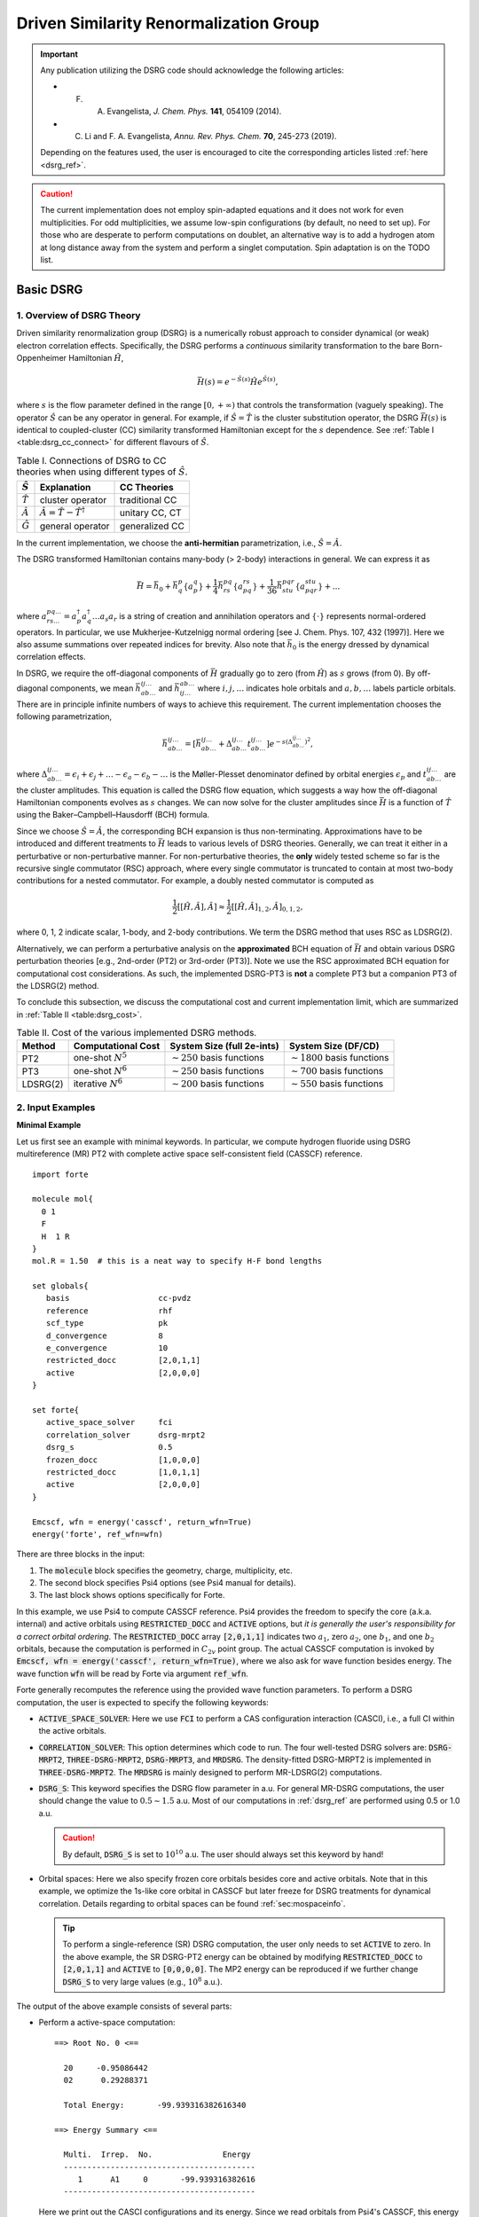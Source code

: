 .. _`sec:methods:ldsrg`:

Driven Similarity Renormalization Group
=======================================

.. codeauthor:: Francesco A. Evangelista, Chenyang Li, Kevin Hannon, Tianyuan Zhang
.. sectionauthor:: Chenyang Li, Tianyuan Zhang, Kevin P. Hannon

.. important::
  Any publication utilizing the DSRG code should acknowledge the following articles:

  * F. A. Evangelista, *J. Chem. Phys.* **141**, 054109 (2014).

  * C. Li and F. A. Evangelista, *Annu. Rev. Phys. Chem.* **70**, 245-273 (2019).

  Depending on the features used, the user is encouraged to cite the corresponding articles listed :ref:`here <dsrg_ref>`.

.. caution::
  The current implementation does not employ spin-adapted equations and it does not work for even multiplicities.
  For odd multiplicities, we assume low-spin configurations (by default, no need to set up).
  For those who are desperate to perform computations on doublet, an alternative way is to add a hydrogen atom at long distance away from the system and perform a singlet computation.
  Spin adaptation is on the TODO list.

.. _`basic_dsrg`:

Basic DSRG
^^^^^^^^^^

1. Overview of DSRG Theory
++++++++++++++++++++++++++

Driven similarity renormalization group (DSRG) is a numerically robust approach to consider
dynamical (or weak) electron correlation effects. Specifically, the DSRG performs a *continuous*
similarity transformation to the bare Born-Oppenheimer Hamiltonian :math:`\hat{H}`,

.. math:: \bar{H}(s) = e^{-\hat{S}(s)} \hat{H} e^{\hat{S}(s)},

where :math:`s` is the flow parameter defined in the range :math:`[0, +\infty)` that controls the
transformation (vaguely speaking).
The operator :math:`\hat{S}` can be any operator in general.
For example, if :math:`\hat{S} = \hat{T}` is the cluster substitution operator, the DSRG :math:`\bar{H}(s)`
is identical to coupled-cluster (CC) similarity transformed Hamiltonian except for the :math:`s`
dependence. See :ref:`Table I <table:dsrg_cc_connect>` for different flavours of :math:`\hat{S}`.

.. _`table:dsrg_cc_connect`:

.. table:: Table I. Connections of DSRG to CC theories when using different types of :math:`\hat{S}`.

    +-----------------+-----------------------------------------------+----------------+
    | :math:`\hat{S}` |                Explanation                    |   CC Theories  |
    +=================+===============================================+================+
    | :math:`\hat{T}` |             cluster operator                  | traditional CC |
    +-----------------+-----------------------------------------------+----------------+
    | :math:`\hat{A}` | :math:`\hat{A} = \hat{T} - \hat{T}^{\dagger}` | unitary CC, CT |
    +-----------------+-----------------------------------------------+----------------+
    | :math:`\hat{G}` |             general operator                  | generalized CC |
    +-----------------+-----------------------------------------------+----------------+

In the current implementation, we choose the **anti-hermitian** parametrization, i.e., :math:`\hat{S} = \hat{A}`.

The DSRG transformed Hamiltonian contains many-body (> 2-body) interactions in general.
We can express it as

.. math:: \bar{H} = \bar{h}_0 + \bar{h}^{p}_{q} \{ a^{q}_{p} \} + \frac{1}{4} \bar{h}^{pq}_{rs} \{ a^{rs}_{pq} \} + \frac{1}{36} \bar{h}^{pqr}_{stu} \{ a^{stu}_{pqr} \} + ...

where :math:`a^{pq...}_{rs...} = a_{p}^{\dagger} a_{q}^{\dagger} \dots a_s a_r` is a string of creation and annihilation operators
and :math:`\{\cdot\}` represents normal-ordered operators. In particular, we use Mukherjee-Kutzelnigg normal ordering
[see J. Chem. Phys. 107, 432 (1997)]. Here we also assume summations over repeated indices for brevity.
Also note that :math:`\bar{h}_0` is the energy dressed by dynamical correlation effects.

In DSRG, we require the off-diagonal components of :math:`\bar{H}` gradually go to zero (from :math:`\hat{H}`) as :math:`s` grows (from 0).
By off-diagonal components, we mean :math:`\bar{h}^{ij\dots}_{ab\dots}` and :math:`\bar{h}^{ab\dots}_{ij\dots}` where :math:`i,j,\dots`
indicates hole orbitals and :math:`a,b,\dots` labels particle orbitals.
There are in principle infinite numbers of ways to achieve this requirement.
The current implementation chooses the following parametrization,

.. math:: \bar{h}^{ij\dots}_{ab\dots} = [\bar{h}^{ij\dots}_{ab\dots} + \Delta^{ij\dots}_{ab\dots} t^{ij\dots}_{ab\dots}] e^{-s(\Delta^{ij\dots}_{ab\dots})^2},

where :math:`\Delta^{ij\dots}_{ab\dots} = \epsilon_{i} + \epsilon_{j} + \dots - \epsilon_{a} - \epsilon_{b} - \dots` is
the Møller-Plesset denominator defined by orbital energies :math:`\epsilon_{p}` and :math:`t^{ij\dots}_{ab\dots}` are the cluster amplitudes.
This equation is called the DSRG flow equation, which suggests a way how the off-diagonal Hamiltonian components evolves as :math:`s` changes.
We can now solve for the cluster amplitudes since :math:`\bar{H}` is a function of :math:`\hat{T}` using the Baker–Campbell–Hausdorff (BCH) formula.

Since we choose :math:`\hat{S} = \hat{A}`, the corresponding BCH expansion is thus non-terminating.
Approximations have to be introduced and different treatments to :math:`\bar{H}` leads to various levels of DSRG theories.
Generally, we can treat it either in a perturbative or non-perturbative manner.
For non-perturbative theories, the **only** widely tested scheme so far is the recursive single commutator (RSC) approach,
where every single commutator is truncated to contain at most two-body contributions for a nested commutator.
For example, a doubly nested commutator is computed as

.. math:: \frac{1}{2} [[\hat{H}, \hat{A}], \hat{A}] \approx \frac{1}{2} [[\hat{H}, \hat{A}]_{1,2}, \hat{A}]_{0,1,2},

where 0, 1, 2 indicate scalar, 1-body, and 2-body contributions.
We term the DSRG method that uses RSC as LDSRG(2).

Alternatively, we can perform a perturbative analysis on the **approximated** BCH equation of :math:`\bar{H}` and obtain
various DSRG perturbation theories [e.g., 2nd-order (PT2) or 3rd-order (PT3)].
Note we use the RSC approximated BCH equation for computational cost considerations.
As such, the implemented DSRG-PT3 is **not** a complete PT3 but a companion PT3 of the LDSRG(2) method.

To conclude this subsection, we discuss the computational cost and current implementation limit,
which are summarized in :ref:`Table II <table:dsrg_cost>`.

.. _`table:dsrg_cost`:

.. table:: Table II. Cost of the various implemented DSRG methods.

    +----------+-----------------------+----------------------------------+-----------------------------------+
    |  Method  |  Computational Cost   |  System Size (full 2e-ints)      |      System Size (DF/CD)          |
    +==========+=======================+==================================+===================================+
    |    PT2   | one-shot :math:`N^5`  | :math:`\sim 250` basis functions | :math:`\sim 1800` basis functions |
    +----------+-----------------------+----------------------------------+-----------------------------------+
    |    PT3   | one-shot :math:`N^6`  | :math:`\sim 250` basis functions | :math:`\sim 700` basis functions  |
    +----------+-----------------------+----------------------------------+-----------------------------------+
    | LDSRG(2) | iterative :math:`N^6` | :math:`\sim 200` basis functions | :math:`\sim 550` basis functions  |
    +----------+-----------------------+----------------------------------+-----------------------------------+

.. _`basic_dsrg_example`:

2. Input Examples
+++++++++++++++++

**Minimal Example**

Let us first see an example with minimal keywords.
In particular, we compute hydrogen fluoride using DSRG multireference (MR) PT2
with complete active space self-consistent field (CASSCF) reference.

::

    import forte

    molecule mol{
      0 1
      F
      H  1 R
    }
    mol.R = 1.50  # this is a neat way to specify H-F bond lengths

    set globals{
       basis                   cc-pvdz
       reference               rhf
       scf_type                pk
       d_convergence           8
       e_convergence           10
       restricted_docc         [2,0,1,1]
       active                  [2,0,0,0]
    }

    set forte{
       active_space_solver     fci
       correlation_solver      dsrg-mrpt2
       dsrg_s                  0.5
       frozen_docc             [1,0,0,0]
       restricted_docc         [1,0,1,1]
       active                  [2,0,0,0]
    }

    Emcscf, wfn = energy('casscf', return_wfn=True)
    energy('forte', ref_wfn=wfn)

There are three blocks in the input:

1. The :code:`molecule` block specifies the geometry, charge, multiplicity, etc.

2. The second block specifies Psi4 options (see Psi4 manual for details).

3. The last block shows options specifically for Forte.

In this example, we use Psi4 to compute CASSCF reference.
Psi4 provides the freedom to specify the core (a.k.a. internal) and active orbitals
using :code:`RESTRICTED_DOCC` and :code:`ACTIVE` options,
but *it is generally the user's responsibility for a correct orbital ordering*.
The :code:`RESTRICTED_DOCC` array :code:`[2,0,1,1]` indicates two :math:`a_1`,
zero :math:`a_2`, one :math:`b_1`, and one :math:`b_2` orbitals, because the computation is
performed in :math:`C_{2v}` point group.
The actual CASSCF computation is invoked by
:code:`Emcscf, wfn = energy('casscf', return_wfn=True)`, where we also ask for
wave function besides energy.
The wave function :code:`wfn` will be read by Forte via argument :code:`ref_wfn`.

Forte generally recomputes the reference using the provided wave function parameters.
To perform a DSRG computation, the user is expected to specify the following keywords:

* :code:`ACTIVE_SPACE_SOLVER`:
  Here we use :code:`FCI` to perform a CAS configuration interaction (CASCI),
  i.e., a full CI within the active orbitals.

* :code:`CORRELATION_SOLVER`:
  This option determines which code to run. The four well-tested DSRG solvers are:
  :code:`DSRG-MRPT2`, :code:`THREE-DSRG-MRPT2`, :code:`DSRG-MRPT3`, and :code:`MRDSRG`.
  The density-fitted DSRG-MRPT2 is implemented in :code:`THREE-DSRG-MRPT2`.
  The :code:`MRDSRG` is mainly designed to perform MR-LDSRG(2) computations.

* :code:`DSRG_S`:
  This keyword specifies the DSRG flow parameter in a.u.
  For general MR-DSRG computations, the user should change the value to :math:`0.5 \sim 1.5` a.u.
  Most of our computations in :ref:`dsrg_ref` are performed using 0.5 or 1.0 a.u.

  .. caution::
    By default, :code:`DSRG_S` is set to :math:`10^{10}` a.u.
    The user should always set this keyword by hand!

* Orbital spaces:
  Here we also specify frozen core orbitals besides core and active orbitals.
  Note that in this example, we optimize the 1s-like core orbital in CASSCF but
  later freeze for DSRG treatments for dynamical correlation.
  Details regarding to orbital spaces can be found :ref:`sec:mospaceinfo`.

  .. tip::
    To perform a single-reference (SR) DSRG computation, the user only needs to set
    :code:`ACTIVE` to zero. In the above example, the SR DSRG-PT2 energy can be obtained
    by modifying :code:`RESTRICTED_DOCC` to :code:`[2,0,1,1]`
    and :code:`ACTIVE` to :code:`[0,0,0,0]`. The MP2 energy can be reproduced
    if we further change :code:`DSRG_S` to very large values (e.g., :math:`10^8` a.u.).

The output of the above example consists of several parts:

* Perform a active-space computation: ::

    ==> Root No. 0 <==

      20     -0.95086442
      02      0.29288371

      Total Energy:       -99.939316382616340

    ==> Energy Summary <==

      Multi.  Irrep.  No.               Energy
      -----------------------------------------
         1      A1     0       -99.939316382616
      -----------------------------------------

  Here we print out the CASCI configurations and its energy.
  Since we read orbitals from Psi4's CASSCF, this energy should coincide with Psi4's CASSCF energy.

* Compute 1-, 2-, and 3-body reduced density matrices (RDMs): ::

    ==> Computing RDMs for Root No. 0 <==

      Timing for 1-RDM: 0.000 s
      Timing for 2-RDM: 0.000 s
      Timing for 3-RDM: 0.000 s

* Canonicalize orbitals: ::

    ==> Checking Fock Matrix Diagonal Blocks <==

      Off-Diag. Elements       Max           2-Norm
      ------------------------------------------------
      Fa actv              0.0000000000   0.0000000000
      Fb actv              0.0000000000   0.0000000000
      ------------------------------------------------
      Fa core              0.0000000000   0.0000000000
      Fb core              0.0000000000   0.0000000000
      ------------------------------------------------
      Fa virt              0.0000000000   0.0000000000
      Fb virt              0.0000000000   0.0000000000
      ------------------------------------------------
    Orbitals are already semicanonicalized.

  Since Psi4's CASSCF will canonicalize orbitals at the end, here Forte just tests the Fock matrix
  but does not perform an actual orbital rotation.

* Compute DSRG-MRPT2 energy:

  - The output first prints out a summary of several largest amplitudes and possible intruders: ::

      ==> Excitation Amplitudes Summary <==

      Active Indices:    1    2
      ...  # ommit output for T1 alpha, T1 beta, T2 alpha-alpha, T2 beta-beta
      Largest T2 amplitudes for spin case AB:
             _       _                  _       _                  _       _
         i   j   a   b              i   j   a   b              i   j   a   b
      --------------------------------------------------------------------------------
      [  1   2   2   4] 0.055381 [  0   0   1   1]-0.053806 [  1   2   1   4] 0.048919
      [  1  14   1  15] 0.047592 [  1  10   1  11] 0.047592 [  2   2   4   4]-0.044138
      [  2  14   1  15] 0.042704 [  2  10   1  11] 0.042704 [  1  10   1  12]-0.040985
      [  1  14   1  16]-0.040985 [  2   2   1   4] 0.040794 [  1   1   1   5] 0.040479
      [  1  14   2  15] 0.036004 [  1  10   2  11] 0.036004 [  2  10   2  12]-0.035392
      --------------------------------------------------------------------------------
      Norm of T2AB vector: (nonzero elements: 1487)                 0.369082532477979.
      --------------------------------------------------------------------------------

    Here, {i, j} are generalized hole indices and {a, b} indicate generalized particle indices.
    The active indices are given at the beginning of this printing block.
    Thus, the largest amplitude in this case [(1,2) -> (2,4)] is a semi-internal excitation
    from (active, active) to (active, virtual).
    In general, semi-internal excitations tend to be large and they are suppressed by DSRG.

  - An energy summary is given later in the output: ::

      ==> DSRG-MRPT2 Energy Summary <==

        E0 (reference)                 =    -99.939316382616383
        <[F, T1]>                      =     -0.010942204196708
        <[F, T2]>                      =      0.011247157867728
        <[V, T1]>                      =      0.010183611834684
        <[V, T2]> (C_2)^4              =     -0.213259856801491
        <[V, T2]> C_4 (C_2)^2 HH       =      0.002713363798054
        <[V, T2]> C_4 (C_2)^2 PP       =      0.012979097502477
        <[V, T2]> C_4 (C_2)^2 PH       =      0.027792466274407
        <[V, T2]> C_6 C_2              =     -0.003202673882957
        <[V, T2]>                      =     -0.172977603109510
        DSRG-MRPT2 correlation energy  =     -0.162489037603806
        DSRG-MRPT2 total energy        =   -100.101805420220188
        max(T1)                        =      0.097879100308377
        max(T2)                        =      0.055380911136950
        ||T1||                         =      0.170534584213259
        ||T2||                         =      0.886328961933259

   Here we show all contributions to the energy. Specifically, those labeled by C_4
   involves 2-body density cumulants, and those of C_6 are of 3-body cumnulants.


**A More Advanced Example**

Here we look at a more advanced example of MR-LDSRG(2) using the same molecule. ::

    # We just show the input block of Forte here.
    # The remaining input is identical to the previous example.

    set forte{
       active_space_solver     fci
       correlation_solver      mrdsrg
       corr_level              ldsrg2
       frozen_docc             [1,0,0,0]
       restricted_docc         [1,0,1,1]
       active                  [2,0,0,0]
       dsrg_s                  0.5
       e_convergence           1.0e-8
       dsrg_rsc_threshold      1.0e-9
       relax_ref               iterate
    }

.. warning::
  This example takes a long time to finish (~30 min on a laptop using 8 threads).

There are several things to notice.

1. To run a MR-LDSRG(2) computation, we need to change :code:`CORRELATION_SOLVER` to :code:`MRDSRG`.
   Additionally, the :code:`CORR_LEVEL` should be specified as :code:`LDSRG2`.
   There are other choices of :code:`CORR_LEVEL` but they are mainly for testing ideas.

2. We specify the energy convergence keyword :code:`E_CONVERGENCE` and the RSC threshold :code:`DSRG_RSC_THRESHOLD`.
   In general, the value of :code:`DSRG_RSC_THRESHOLD` should be smaller than that of :code:`E_CONVERGENCE`.
   Making :code:`DSRG_RSC_THRESHOLD` larger will stop the BCH series earlier and thus saves some time.
   It is OK to leave :code:`DSRG_RSC_THRESHOLD` as the default value, which is :math:`10^{-12}` a.u.

3. The MR-LDSRG(2) method includes reference relaxation effects.
   There are several variants of reference relaxation levels (see :ref:`dsrg_variants`).
   Here we use the fully relaxed version, which is done by setting :code:`RELAX_REF` to :code:`ITERATE`.

.. note::
  The reference relaxation procedure is performed in a tick-tock way (see :ref:`dsrg_variants`).
  This procedure is potentially not numerically stable for a strict energy convergence.
  We therefore suggest using a moderate the energy threshold for iterative reference relaxation,
  which is controlled by :code:`RELAX_E_CONVERGENCE` (:math:`\geq 10^{-8}` a.u.).

For a given reference wave function, the output prints out:

1. The iterations of amplitudes, where each step involves building a DSRG transformed Hamiltonian.

2. A summary of the MR-LDSRG(2) energy: ::

    ==> MR-LDSRG(2) Energy Summary <==

      E0 (reference)                 =     -99.939316382616383
      MR-LDSRG(2) correlation energy =      -0.171613035562048
      MR-LDSRG(2) total energy       =    -100.110929418178429

3. A summary of the MR-LDSRG(2) converged amplitudes: ::

    ==> Final Excitation Amplitudes Summary <==

      Active Indices:    1    2 
      ...  # ommit output for T1 alpha, T1 beta, T2 alpha-alpha, T2 beta-beta
      Largest T2 amplitudes for spin case AB:
             _       _                  _       _                  _       _           
         i   j   a   b              i   j   a   b              i   j   a   b           
      --------------------------------------------------------------------------------
      [  0   0   1   1]-0.060059 [  1   2   2   4] 0.046578 [  1  10   1  11] 0.039502 
      [  1  14   1  15] 0.039502 [  0   0   1   2]-0.038678 [  1   1   1   5] 0.037546 
      [  2   2   4   4]-0.033871 [  1   2   1   4] 0.033125 [  1  14   2  15] 0.032868 
      [  1  10   2  11] 0.032868 [  1  10   1  12]-0.032602 [  1  14   1  16]-0.032602 
      [ 14  14  15  15]-0.030255 [ 10  10  11  11]-0.030255 [  2  14   1  15] 0.029241 
      --------------------------------------------------------------------------------
      Norm of T2AB vector: (nonzero elements: 1487)                 0.330204946109119.
      --------------------------------------------------------------------------------

4. The reference relaxation summary at the end: ::

    => MRDSRG Reference Relaxation Energy Summary <=

                           Fixed Ref. (a.u.)              Relaxed Ref. (a.u.)
             -------------------------------  -------------------------------
      Iter.          Total Energy      Delta          Total Energy      Delta
      -----------------------------------------------------------------------
          1     -100.110929418178 -1.001e+02     -100.114343552853 -1.001e+02
          2     -100.113565563124 -2.636e-03     -100.113571036112  7.725e-04
          3     -100.113534597590  3.097e-05     -100.113534603824  3.643e-05
          4     -100.113533334887  1.263e-06     -100.113533334895  1.269e-06
          5     -100.113533290863  4.402e-08     -100.113533290864  4.403e-08
          6     -100.113533289341  1.522e-09     -100.113533289341  1.522e-09
      -----------------------------------------------------------------------

   Let us introduce the nomenclature for reference relaxation.

   =================  =========================  ========================
          Name              Example Value               Description
   =================  =========================  ========================
   Unrelaxed          :code:`-100.110929418178`  1st iter.; fixed ref.
   Partially Relaxed  :code:`-100.114343552853`  1st iter.; relaxed ref.
   Relaxed            :code:`-100.113565563124`  2nd iter.; fixed ref.
   Fully Relaxed      :code:`-100.113533289341`  last iter.; relaxed ref.
   =================  =========================  ========================

   In the example, and usually, the fully relaxed energy is well reproduced by
   the relaxed energy with a small error (:math:`< 10^{-4}` a.u.).

**Other Examples**

There are plenty of examples in the tests/method folder.
A complete list of the DSRG test cases can be found :ref:`here <dsrg_example>`.

3. General DSRG Options
+++++++++++++++++++++++

**CORR_LEVEL**

Correlation level of MR-DSRG.

* Type: string
* Options: PT2, PT3, LDSRG2, LDSRG2_QC, LSRG2, SRG_PT2, QDSRG2
* Default: PT2

**DSRG_S**

The value of the flow parameter :math:`s`.

* Type: double
* Default: 1.0e10

**DSRG_MAXITER**

Max iterations for MR-DSRG amplitudes update.

* Type: integer
* Default: 50

**DSRG_RSC_NCOMM**

The maximum number of commutators in the recursive single commutator approximation to the BCH formula.

* Type: integer
* Default: 20

**DSRG_RSC_THRESHOLD**

The threshold of considering the BCH expansion converged based on the recursive single commutator approximation.

* Type: double
* Default: 1.0e-12

**R_CONVERGENCE**

The convergence criteria for the amplitudes.

* Type: double
* Default: 1.0e-6

**NTAMP**

The number of largest amplitudes printed in the amplitudes summary.

* Type: integer
* Default: 15

**INTRUDER_TAMP**

A threshold for amplitudes that are considered as intruders for printing.

* Type: double
* Default: 0.1

**TAYLOR_THRESHOLD**

A threshold for small energy denominators that are computed using Taylor expansion
(instead of direct reciprocal of the energy denominator).
For example, 3 means Taylor expansion is performed if denominators are smaller than 1.0e-3.

* Type: integer
* Default: 3

.. _dsrg_variants:

Theoretical Variants and Technical Details
^^^^^^^^^^^^^^^^^^^^^^^^^^^^^^^^^^^^^^^^^^

1. Reference Relaxation
+++++++++++++++++++++++

For MR methods, it is necessary to consider reference relaxation effects
due to coupling between static and dynamical correlation.
This can be introduced by requiring the reference wave function,
:math:`\Psi_0` to be the eigenfunction of :math:`\bar{H}(s)`.
The current implementation uses the uncoupled two-step (tick-tock) approach, where
the DSRG transformed Hamiltonian :math:`\bar{H}(s)` is built using the RDMs of a given :math:`\Psi_0`,
and then diagonalize :math:`\bar{H}(s)` within the active space yielding a new :math:`\Psi_0`.
These two steps can be iteratively performed until convergence.

Denoting the :math:`i`-th iteration of reference relaxation by superscript :math:`[i]`,
the variants of reference relaxation procedure introduced above can be expressed as

   =================  ===============================================================================
          Name                               Energy Expression
   =================  ===============================================================================
   Unrelaxed          :math:`\langle \Psi_0^{[0]} | \bar{H}^{[0]} (s) | \Psi_0^{[0]} \rangle`
   Partially Relaxed  :math:`\langle \Psi_0^{[1]} (s) | \bar{H}^{[0]} (s) | \Psi_0^{[1]} (s) \rangle`
   Relaxed            :math:`\langle \Psi_0^{[1]} (s) | \bar{H}^{[1]} (s) | \Psi_0^{[1]} (s) \rangle`
   Fully Relaxed      :math:`\langle \Psi_0^{[n]} (s) | \bar{H}^{[n]} (s) | \Psi_0^{[n]} (s) \rangle`
   =================  ===============================================================================

where :math:`[0]` uses the original reference wave function and :math:`[n]` suggests converged results.

By default, :code:`MRDSRG` only performs an unrelaxed computation.
To obtain partially relaxed energy, the user needs to change :code:`RELAX_REF` to :code:`ONCE`.
For relaxed energy, :code:`RELAX_REF` should be switched to :code:`TWICE`.
For fully relaxed energy, :code:`RELAX_REF` should be set to :code:`ITERATE`.

For other DSRG solvers aimed for perturbation theories, only the unrelaxed and partially relaxed energies are available.
In the literature, we term the partially relaxed version as the default DSRG-MRPT,
while the unrelaxed version as uDSRG-MRPT.

.. tip::
  These energies can be conveniently obtained in the input file.
  For example, :code:`Eu = variable("UNRELAXED ENERGY")` puts unrelaxed energy to a variable :code:`Eu`.
  The avaible keys are :code:`"UNRELAXED ENERGY"`, :code:`PARTIALLY RELAXED ENERGY`,
  :code:`"RELAXED ENERGY"`, and :code:`"FULLY RELAXED ENERGY"`.

2. Orbital Rotations
++++++++++++++++++++

The DSRG equations are defined in the semicanonical orbital basis,
and thus it is not generally orbital invariant.
All DSRG solvers, except for :code:`THREE-DSRG-MRPT2`, automatically rotates the integrals to semicanonical basis
even if the input integrals are not canonicalized (if keyword :code:`SEMI_CANONICAL` is set to :code:`FALSE`).
However, it is recommended a careful inspection to the printings regarding to the semicanonical orbitals.
An example printing of orbital canonicalization can be found in :ref:`Minimal Example <basic_dsrg_example>`.

3. Sequential Transformation
++++++++++++++++++++++++++++

4. Non-Interacting Virtual Orbital Approximation
++++++++++++++++++++++++++++++++++++++++++++++++


5. Examples
+++++++++++

Here we slightly modify the more advanced example in :ref:`General DSRG Examples <basic_dsrg_example>`
to adopt the sequential transformation and NIVO approximation. ::

    # We just show the input block of Forte here.

    set forte{
       active_space_solver     fci
       correlation_solver      mrdsrg
       corr_level              ldsrg2
       frozen_docc             [1,0,0,0]
       restricted_docc         [1,0,1,1]
       active                  [2,0,0,0]
       dsrg_s                  0.5
       e_convergence           1.0e-8
       dsrg_rsc_threshold      1.0e-9
       relax_ref               iterate
       dsrg_nivo               true
       dsrg_hbar_seq           true
    }

.. note::
  Since the test case is very small, invoking these two keywords does not make the computation faster.
  A significant speed improvement can be observed for a decent amout of basis functions (:math:`\sim 100`).

6. Related Options
++++++++++++++++++

**RELAX_REF**

Different approaches for MR-DSRG reference relaxation.

* Type: string
* Options: NONE, ONCE, TWICE, ITERATE
* Default: NONE

**RELAX_E_CONVERGENCE**

The energy convergence criteria for MR-DSRG reference relaxation.

* Type: double
* Default: 1.0e-8

**MAXITER_RELAX_REF**

Max macro iterations for MR-DSRG reference relaxation.

* Type: integer
* Default: 15

**SEMI_CANONICAL**

Semicanonicalize orbitals after solving the active-space eigenvalue problem.

* Type: boolean
* Default: True

**DSRG_HBAR_SEQ**

Flag to compute :math:`\bar{H}` sequentially as :math:`e^{-\hat{A}_2(s)} e^{-\hat{A}_1(s)} \hat{H} e^{\hat{A}_1(s)} e^{\hat{A}_2(s)}` instead of traditionally :math:`e^{-\hat{A}_1(s)-\hat{A}_2(s)} \hat{H} e^{\hat{A}_1(s)-\hat{A}_2(s)}`

* Type: boolean
* Default: False

**DSRG_NIVO**

Flag for using the highly efficient low-memory-scaling non-interacting virtual orbital (NIVO) approximation to compute :math:`\bar{H}`.

* Type: boolean
* Default: False


Integral Factorization Implementation
^^^^^^^^^^^^^^^^^^^^^^^^^^^^^^^^^^^^^

1. Theory
+++++++++

Integral factorization, as it suggests, factorizes the two-electron integrals into contractions of low-rank tensors.
In particular, we use density fitting (DF) or Cholesky decomposition (CD) technique to express two-electron integrals as

.. math:: \langle ij || ab \rangle = \sum_{Q}^{N_\text{aux}} ( B_{ia}^{Q} B_{jb}^{Q} - B_{ib}^{Q} B_{ja}^{Q} )

where :math:`Q` runs over auxiliary indices.
Note that we use physicists' notation here but the DF/CD literature use chemist notation.

The main difference between DF and CD is how the :math:`B` tensor is formed.
In DF, the :math:`B` tensor is defined as

.. math:: B_{pq}^{Q} = \sum_P^{N_\text{aux}} (pq | P) (P | Q)^{-1/2}.

In the CD approach, the :math:`B` tensor is formed by performing a pivoted incomplete Cholesky decomposition of the 2-electron integrals.
The accuracy of this decomposition is determined by a user defined tolerance, which directly determines the accuracy of the 2-electron integrals.

2. Limitations
++++++++++++++

There are several limitations of the current implementation.

We store the entire three-index integrals in memory by default.
Consequently, we can treat about 1000 basis functions.
For larger systems, please use the :code:`DiskDF` keyword where these integrals are loaded to memory only when necessary.
In general, we can treat about 2000 basis functions (with DiskDF) using DSRG-MRPT2.

Density fitting is more suited to spin-adapted equations while the current code uses spin-integrated equations.

We have a more optimized code of DF-DSRG-MRPT2.
The batching algorithms of DSRG-MRPT3 (manually tuned) and MR-LDSRG(2) (Ambit) are currently not ideal.

3. Examples
+++++++++++

.. tip::
  For DSRG-MRPT3 and MR-LDSRG(2), DF/CD will automatically turn on if
  :code:`INT_TYPE` is set to :code:`DF`, :code:`CD`, or :code:`DISKDF`.
  For DSRG-MRPT2 computations, please set the :code:`CORRELATION_SOLVER` keyword to
  :code:`THREE-DSRG-MRPT2` besides the :code:`INT_TYPE` option.

The following input performs a DF-DSRG-MRPT2 calculation on nitrogen molecule.
This example is modified from the df-dsrg-mrpt2-4 test case.

::

    import forte

    memory 500 mb

    molecule N2{
      0 1
      N
      N  1 R
      R = 1.1
    }

    set globals{
       reference               rhf
       basis                   cc-pvdz
       scf_type                df
       df_basis_mp2            cc-pvdz-ri
       df_basis_scf            cc-pvdz-jkfit
       d_convergence           8
       e_convergence           10
    }

    set forte {
       active_space_solver     cas
       int_type                df
       restricted_docc         [2,0,0,0,0,2,0,0]
       active                  [1,0,1,1,0,1,1,1]
       correlation_solver      three-dsrg-mrpt2
       dsrg_s                  1.0
    }

    Escf, wfn = energy('scf', return_wfn=True)
    energy('forte', ref_wfn=wfn)

To perform a DF computation, we need to specify the following options:

1. Psi4 options:
   :code:`SCF_TYPE`, :code:`DF_BASIS_SCF`, :code:`DF_BASIS_MP2`

.. warning:: In test case df-dsrg-mrpt2-4, :code:`SCF_TYPE` is specified to :code:`PK`, which is incorrect for a real computation.

2. Forte options:
   :code:`CORRELATION_SOLVER`, :code:`INT_TYPE`

.. attention::
  Here we use different basis sets for :code:`DF_BASIS_SCF` and :code:`DF_BASIS_MP2`.
  There is no consensus on what basis sets should be used for MR computations.
  However, there is one caveat of using inconsistent DF basis sets in Forte due to orbital canonicalization:
  Frozen orbitals are left unchanged (i.e., canonical for :code:`DF_BASIS_SCF`)
  while DSRG (and orbital canonicalization) only reads :code:`DF_BASIS_MP2`.
  This inconsistency leads to slight deviations to the frozen-core energies (:math:`< 10^{-4}` a.u.)
  comparing to using identical DF basis sets.

The output produced by this input: ::

    ==> DSRG-MRPT2 (DF/CD) Energy Summary <==

      E0 (reference)                 =   -109.023295547673101
      <[F, T1]>                      =     -0.000031933175984
      <[F, T2]>                      =     -0.000143067308999
      <[V, T1]>                      =     -0.000183596694872
      <[V, T2]> C_4 (C_2)^2 HH       =      0.003655752832132
      <[V, T2]> C_4 (C_2)^2 PP       =      0.015967613107776
      <[V, T2]> C_4 (C_2)^2 PH       =      0.017515091046864
      <[V, T2]> C_6 C_2              =     -0.000194156963250
      <[V, T2]> (C_2)^4              =     -0.265179563137787
      <[V, T2]>                      =     -0.228235263114265
      DSRG-MRPT2 correlation energy  =     -0.228593860294120
      DSRG-MRPT2 total energy        =   -109.251889407967226
      max(T1)                        =      0.002234583100143
      ||T1||                         =      0.007061738508652

.. note:: :code:`THREE-DSRG-MRPT2` currently does not print a summary for the largest amplitudes.

To use Cholesky integrals, set :code:`INT_TYPE` to :code:`CHOLESKY` and specify :code:`CHOLESKY_TOLERANCE`.
For example, a CD equivalence of the above example is ::

    # same molecule input ...

    set globals{
       reference               rhf
       basis                   cc-pvdz
       scf_type                cd                  # <=
       cholesky_tolerance      5                   # <=
       d_convergence           8
       e_convergence           10
    }

    set forte {
       active_space_solver     cas
       int_type                cholesky           # <=
       cholesky_tolerance      1.0e-5             # <=
       restricted_docc         [2,0,0,0,0,2,0,0]
       active                  [1,0,1,1,0,1,1,1]
       correlation_solver      three-dsrg-mrpt2
       dsrg_s                  1.0
    }

    Escf, wfn = energy('scf', return_wfn=True)
    energy('forte', ref_wfn=wfn)

The output energies are: ::

    E0 (reference)                 =   -109.021897967354022
    DSRG-MRPT2 total energy        =   -109.250407455691658

The energies computed using conventional integrals are: ::

    E0 (reference)                 =   -109.021904986168678
    DSRG-MRPT2 total energy        =   -109.250416722481461

The energy error of using CD integrals (threshold = :math:`10^{-5}` a.u.) is thus around :math:`\sim 10^{-5}` a.u..
In general, comparing to conventional 4-index 2-electron integrals, the use of CD integrals yields
energy errors to the same decimal points as :code:`CHOLESKY_TOLERANCE`.

.. caution:: The cholesky algorithm, as currently written, does not allow applications to large systems (> 1000 basis functions).

4. Related Options
++++++++++++++++++

For basic options of factorized integrals, please check :ref:`sec:integrals`.

**CCVV_BATCH_NUMBER**

Manually specify the number of batches for computing :code:`THREE-DSRG-MRPT2` energies.
By default, the number of batches are automatically computed using the remaining memory estimate.

* Type: integer
* Default: -1

MR-DSRG Approaches for Excited States
^^^^^^^^^^^^^^^^^^^^^^^^^^^^^^^^^^^^^

There are several MR-DSRG methods available for computing excited states.

1. State-Averaged Formalism
+++++++++++++++++++++++++++

2. Multi-State and Extended Formalisms
++++++++++++++++++++++++++++++++++++++

3. Dynamically Weighted Formalism
+++++++++++++++++++++++++++++++++

4. Examples
+++++++++++

5. Related Options
++++++++++++++++++

TODOs
^^^^^

1. Spin Adaptation
++++++++++++++++++

This is done for unrelaxed DSRG-MRPT2 but not complete for general LDSRG(2).

2. DSRG-MRPT2 Analytic Energy Gradients
+++++++++++++++++++++++++++++++++++++++

This is an ongoing project.

3. MR-DSRG(T) with Perturbative Triples
+++++++++++++++++++++++++++++++++++++++

This is an ongoing project.

.. _`dsrg_example`:

A Complete List of DSRG Test Cases
^^^^^^^^^^^^^^^^^^^^^^^^^^^^^^^^^^

Acronyms used in the following text:

* Integrals

  DF: density fitting;
  DiskDF: density fitting (disk algorithm);
  CD: Cholesky decomposition;

* Reference Relaxation

  U: unrelaxed;
  PR: partially relaxed;
  R: relaxed;
  FR: fully relaxed;

* Single-State / Multi-State

  SS: state-specific;
  SA: state-averaged;
  SAc: state-averaged with constrained reference;
  MS: multi-state;
  XMS: extended multi-state;
  DWMS: dynamically weighted multi-state;

* Run Time:

  long: > 30 s to finish;
  Long: > 5 min to finish;
  LONG: > 20 min to finish;

1. DSRG-MRPT2 Test Cases
++++++++++++++++++++++++

  ============================  =========  ============================================  =================================================
              Name               Variant     Molecule                                      Notes
  ============================  =========  ============================================  =================================================
  dsrg-mrpt2-1                   SS, U     :math:`\text{BeH}_{2}`                        large :math:`s` value, user defined basis set
  dsrg-mrpt2-2                   SS, U     :math:`\text{HF}`
  dsrg-mrpt2-3                   SS, U     :math:`\text{H}_4` (rectangular)
  dsrg-mrpt2-4                   SS, U     :math:`\text{N}_2`
  dsrg-mrpt2-5                   SS, U     benzyne :math:`\text{C}_6 \text{H}_4`
  dsrg-mrpt2-6                   SS, PR    :math:`\text{N}_2`
  dsrg-mrpt2-7-casscf-natorbs    SS, PR    :math:`\text{N}_2`                            CASSCF natural orbitals
  dsrg-mrpt2-8-sa                SA, SAc   :math:`\text{LiF}`                            lowest two singlet states, user defined basis set
  dsrg-mrpt2-9-xms               MS, XMS   :math:`\text{LiF}`                            lowest two singlet states
  dsrg-mrpt2-10-CO               SS, PR    :math:`\text{CO}`                             dipole moment (not linear response)
  dsrg-mrpt2-11-C2H4             SA        ethylene :math:`\text{C}_2\text{H}_4`         lowest three singlet states
  dsrg-mrpt2-12-localized-actv   SA        butadiene :math:`\text{C}_4\text{H}_6`        long, localized active orbitals
  aci-dsrg-mrpt2-1               SS, U     :math:`\text{N}_2`                            ACI(:math:`\sigma=0`)
  aci-dsrg-mrpt2-2               SS, U     :math:`\text{H}_4` (rectangular)              ACI(:math:`\sigma=0`)
  aci-dsrg-mrpt2-3               SS, PR    :math:`\text{H}_4` (rectangular)              ACI(:math:`\sigma=0`)
  aci-dsrg-mrpt2-4               SS, U     octatetraene :math:`\text{C}_8\text{H}_{10}`  DF, ACI(:math:`\sigma=0.001`), ACI batching
  aci-dsrg-mrpt2-5               SS, PR    octatetraene :math:`\text{C}_8\text{H}_{10}`  long, DF, ACI(:math:`\sigma=0.001`), ACI batching
  ============================  =========  ============================================  =================================================

2. DF/CD-DSRG-MRPT2 Test Cases
++++++++++++++++++++++++++++++

   - cd-dsrg-mrpt2-1
   - cd-dsrg-mrpt2-2
   - cd-dsrg-mrpt2-3
   - cd-dsrg-mrpt2-4
   - cd-dsrg-mrpt2-5
   - cd-dsrg-mrpt2-6
   - cd-dsrg-mrpt2-7-sa
   - df-dsrg-mrpt2-1
   - df-dsrg-mrpt2-2
   - df-dsrg-mrpt2-3
   - df-dsrg-mrpt2-4
   - df-dsrg-mrpt2-5
   - df-dsrg-mrpt2-6, LONG
   - df-dsrg-mrpt2-7-localized-actv, LONG
   - df-dsrg-mrpt2-threading1
   - df-dsrg-mrpt2-threading2
   - df-dsrg-mrpt2-threading4
   - diskdf-dsrg-mrpt2-1
   - diskdf-dsrg-mrpt2-2
   - diskdf-dsrg-mrpt2-3
   - diskdf-dsrg-mrpt2-4
   - diskdf-dsrg-mrpt2-5
   - diskdf-dsrg-mrpt2-threading1
   - diskdf-dsrg-mrpt2-threading4
   - df-aci-dsrg-mrpt2-1
   - df-aci-dsrg-mrpt2-2

3. DSRG-MRPT3 Test Cases
++++++++++++++++++++++++

   - dsrg-mrpt3-1
   - dsrg-mrpt3-2
   - dsrg-mrpt3-3, LONG
   - dsrg-mrpt3-4, LONG
   - dsrg-mrpt3-5
   - dsrg-mrpt3-6-sa, LONG
   - dsrg-mrpt3-8-sa-C2H4, LONG
   - dsrg-mrpt3-7-CO
   - dsrg-mrpt3-9
   - aci-dsrg-mrpt3-1

4. MR-DSRG Test Cases
+++++++++++++++++++++

   - mrdsrg-pt2-1
   - mrdsrg-pt2-2
   - mrdsrg-pt2-3, LONG
   - mrdsrg-pt2-4
   - mrdsrg-srgpt2-1, LONG
   - mrdsrg-srgpt2-2, LONG
   - mrdsrg-ldsrg2-df-4
   - mrdsrg-ldsrg2-df-seq-1, LONG
   - mrdsrg-ldsrg2-df-seq-2, LONG
   - mrdsrg-ldsrg2-df-seq-3, LONG
   - mrdsrg-ldsrg2-df-seq-nivo-1, LONG
   - mrdsrg-ldsrg2-df-seq-nivo-2, LONG
   - mrdsrg-ldsrg2-df-seq-nivo-3, LONG
   - mrdsrg-ldsrg2-qc-1, LONG
   - mrdsrg-ldsrg2-qc-2, LONG

.. _`dsrg_ref`:

References
^^^^^^^^^^

The seminal work of DSRG is given in:

* "A driven similarity renormalization group approach to quantum many-body problems",
  F. A. Evangelista, *J. Chem. Phys.* **141**, 054109 (2014).
  (doi: `10.1063/1.4890660 <http://dx.doi.org/10.1063/1.4890660>`_).

A general and pedagogical discussion of MR-DSRG is presented in:

* "Multireference Theories of Electron Correlation Based
  on the Driven Similarity Renormalization Group", C. Li and F. A. Evangelista,
  *Annu. Rev. Phys. Chem.* **70**, 245-273 (2019).
  (doi: `10.1146/annurev-physchem-042018-052416
  <http://dx.doi.org/10.1146/annurev-physchem-042018-052416>`_).

The theories of different DSRG correlation levels are discussed in the following articles:

    DSRG-MRPT2 (without reference relaxation):

    * "Multireference Driven Similarity Renormalization Group:
      A Second-Order Perturbative Analysis", C. Li and F. A. Evangelista,
      *J. Chem. Theory Compt.* **11**, 2097-2108 (2015).
      (doi: `10.1021/acs.jctc.5b00134 <http://dx.doi.org/10.1021/acs.jctc.5b00134>`_).

    DSRG-MRPT3 and variants of reference relaxations:

    * "Driven similarity renormalization group: Third-order multireference perturbation theory",
      C. Li and F. A. Evangelista, *J. Chem. Phys.* **146**, 124132 (2017).
      (doi: `10.1063/1.4979016 <http://dx.doi.org/10.1063/1.4979016>`_).
      Erratum: **148**, 079902 (2018).
      (doi: `10.1063/1.5023904 <http://dx.doi.org/10.1063/1.5023904>`_).

    MR-LDSRG(2):

    * "Towards numerically robust multireference theories: The driven similarity renormalization
      group truncated to one- and two-body operators", C. Li and F. A. Evangelista,
      *J. Chem. Phys.* **144**, 164114 (2016).
      (doi: `10.1063/1.4947218 <http://dx.doi.org/10.1063/1.4947218>`_).
      Erratum: **148**, 079903 (2018).
      (doi: `10.1063/1.5023493 <http://dx.doi.org/10.1063/1.5023493>`_).

The DSRG extensions for excited state are discussed in the following articles:

    SA-DSRG framework and its PT2 and PT3 applications:

    * "Driven similarity renormalization group for excited states:
      A state-averaged perturbation theory", C. Li and F. A. Evangelista,
      *J. Chem. Phys.* **148**, 124106 (2018).
      (doi: `10.1063/1.5019793 <http://dx.doi.org/10.1063/1.5019793>`_).

    MS-DSRG and DWMS-DSRG:

    * "Dynamically weighted multireference perturbation theory: Combining the advantages
      of multi-state and state- averaged methods", C. Li and F. A. Evangelista,
      *J. Chem. Phys.* **150**, 144107 (2019).
      (doi: `10.1063/1.5088120 <http://dx.doi.org/10.1063/1.5088120>`_).

The DSRG analytic energy gradients are described in the following series of papers:

    Single reference DSRG-PT2:

    * "Analytic gradients for the single-reference driven similarity renormalization group
      second-order perturbation theory", S. Wang, C. Li, and F. A. Evangelista,
      *J. Chem. Phys.* **151**, 044118 (2019).
      (doi: `10.1063/1.5100175 <http://dx.doi.org/10.1063/1.5100175>`_).

The integral-factorized implementation of DSRG is firstly achieved in:

* "An integral-factorized implementation of the driven similarity renormalization group
  second-order multireference perturbation theory", K. P. Hannon, C. Li, and F. A. Evangelista,
  *J. Chem. Phys.* **144**, 204111 (2016).
  (doi: `10.1063/1.4951684 <http://dx.doi.org/10.1063/1.4951684>`_).

The sequential variant of MR-LDSRG(2) and NIVO approximation are described in:

* "Improving the Efficiency of the Multireference Driven Similarity Renormalization Group
  via Sequential Transformation, Density Fitting, and the Noninteracting Virtual Orbital
  Approximation", T. Zhang, C. Li, and F. A. Evangelista,
  *J. Chem. Theory Compt.* **15**, 4399-4414 (2019).
  (doi: `10.1021/acs.jctc.9b00353 <http://dx.doi.org/10.1021/acs.jctc.9b00353>`_).

Combination between DSRG and adaptive configuration interaction with applications to acenes:

* "A Combined Selected Configuration Interaction and Many-Body Treatment of Static and Dynamical
  Correlation in Oligoacenes", J. B. Schriber, K. P. Hannon, C. Li, and F. A. Evangelista,
  *J. Chem. Theory Compt.* **14**, 6295-6305 (2018).
  (doi: `10.1021/acs.jctc.8b00877 <http://dx.doi.org/10.1021/acs.jctc.8b00877>`_).

Benchmark of state-specific unrelaxed DSRG-MRPT2 (tested 34 active orbitals):

* "A low-cost approach to electronic excitation energies based on the driven
  similarity renormalization group", C. Li, P. Verma, K. P. Hannon, and
  F. A. Evangelista, *J. Chem. Phys.* **147**, 074107 (2017).
  (doi: `10.1063/1.4997480 <http://dx.doi.org/10.1063/1.4997480>`_).

